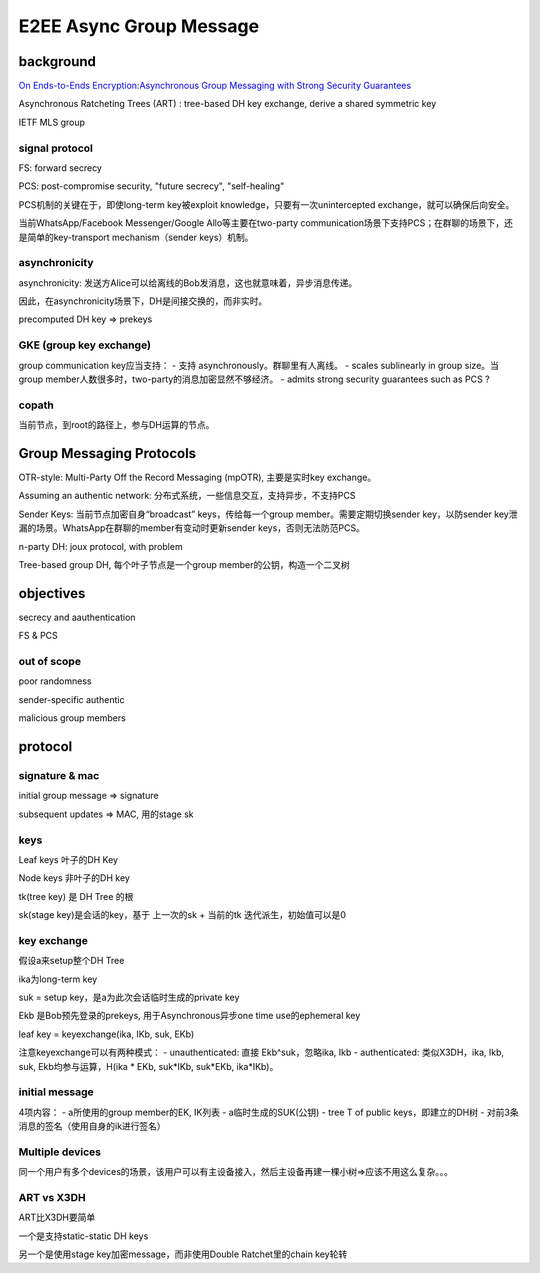 E2EE Async Group Message
############################

background
=============

`On Ends-to-Ends Encryption:Asynchronous Group Messaging with Strong Security Guarantees <https://eprint.iacr.org/2017/666.pdf>`_

Asynchronous Ratcheting Trees (ART) : tree-based DH key exchange, derive a shared symmetric key

IETF MLS group

signal protocol
----------------------------------------------------------

FS: forward secrecy

PCS: post-compromise security, "future secrecy", "self-healing"

PCS机制的关键在于，即使long-term key被exploit knowledge，只要有一次unintercepted exchange，就可以确保后向安全。

当前WhatsApp/Facebook Messenger/Google Allo等主要在two-party communication场景下支持PCS；在群聊的场景下，还是简单的key-transport mechanism（sender keys）机制。

asynchronicity
----------------------------------------------------------

asynchronicity: 发送方Alice可以给离线的Bob发消息，这也就意味着，异步消息传递。

因此，在asynchronicity场景下，DH是间接交换的，而非实时。

precomputed DH key => prekeys

GKE (group key exchange)
----------------------------------------------------------

group communication key应当支持：
- 支持 asynchronously。群聊里有人离线。
- scales sublinearly in group size。当group member人数很多时，two-party的消息加密显然不够经济。
- admits strong security guarantees  such as PCS ?

copath
----------------------------------------------------------

当前节点，到root的路径上，参与DH运算的节点。

Group Messaging Protocols
==========================================================

OTR-style: Multi-Party Off the Record Messaging (mpOTR), 主要是实时key exchange。

Assuming an authentic network: 分布式系统，一些信息交互，支持异步，不支持PCS

Sender Keys: 当前节点加密自身“broadcast” keys，传给每一个group member。需要定期切换sender key，以防sender key泄漏的场景。WhatsApp在群聊的member有变动时更新sender keys，否则无法防范PCS。

n-party DH: joux protocol, with problem

Tree-based group DH, 每个叶子节点是一个group member的公钥，构造一个二叉树

objectives
==========================================================

secrecy and aauthentication

FS & PCS

out of scope
----------------------------------------------------------

poor randomness

sender-specific authentic

malicious group members

protocol
==========================================================

signature & mac
----------------------------------------------------

initial group message => signature

subsequent updates => MAC, 用的stage sk

keys
----------------------------------------------------

Leaf keys 叶子的DH Key

Node keys 非叶子的DH key

tk(tree key) 是 DH Tree 的根

sk(stage key)是会话的key，基于 上一次的sk + 当前的tk 迭代派生，初始值可以是0

key exchange
----------------------------------------------------

假设a来setup整个DH Tree

ika为long-term key

suk = setup key，是a为此次会话临时生成的private key

Ekb 是Bob预先登录的prekeys, 用于Asynchronous异步one time use的ephemeral key

leaf key = keyexchange(ika, IKb, suk, EKb)

注意keyexchange可以有两种模式：
- unauthenticated:  直接 Ekb^suk，忽略ika, Ikb
- authenticated: 类似X3DH，ika, Ikb, suk, Ekb均参与运算，H(ika * EKb, suk*IKb, suk*EKb, ika*IKb)。

initial message
----------------------------------------------------

4项内容：
- a所使用的group member的EK, IK列表
- a临时生成的SUK(公钥)
- tree T of public keys，即建立的DH树
- 对前3条消息的签名（使用自身的ik进行签名）

Multiple devices
----------------------------------------------------

同一个用户有多个devices的场景，该用户可以有主设备接入，然后主设备再建一棵小树=>应该不用这么复杂。。。

ART vs X3DH
----------------------------------------------------

ART比X3DH要简单

一个是支持static-static DH keys

另一个是使用stage key加密message，而非使用Double Ratchet里的chain key轮转

